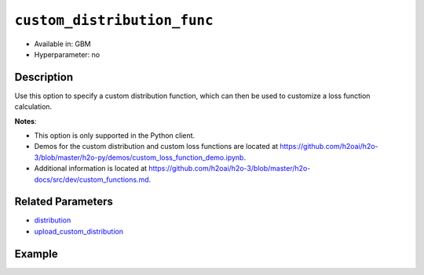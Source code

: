 .. _custom_distribution_func:

``custom_distribution_func``
----------------------------

- Available in: GBM 
- Hyperparameter: no

Description
~~~~~~~~~~~

Use this option to specify a custom distribution function, which can then be used to customize a loss function calculation.

**Notes**: 

- This option is only supported in the Python client.
- Demos for the custom distribution and custom loss functions are located at https://github.com/h2oai/h2o-3/blob/master/h2o-py/demos/custom_loss_function_demo.ipynb.
- Additional information is located at https://github.com/h2oai/h2o-3/blob/master/h2o-docs/src/dev/custom_functions.md. 

Related Parameters
~~~~~~~~~~~~~~~~~~

- `distribution <distribution.html>`__
- `upload_custom_distribution <upload_custom_distribution.html>`__

Example
~~~~~~~

.. example-code::

   .. code-block:: python

	import h2o
	from h2o.estimators.gbm import H2OGradientBoostingEstimator
 	h2o.init()
	h2o.cluster().show_status()

	# Import the airlines dataset:
	# this dataset is used to classify whether a flight will be delayed 'YES' or not "NO"
	# original data can be found at http://www.transtats.bts.gov/
	airlines= h2o.import_file("https://s3.amazonaws.com/h2o-public-test-data/smalldata/airlines/allyears2k_headers.zip")

	# convert columns to factors
	airlines["Year"] = airlines["Year"].asfactor()
	airlines["Month"] = airlines["Month"].asfactor()
	airlines["DayOfWeek"] = airlines["DayOfWeek"].asfactor()
	airlines["Cancelled"] = airlines["Cancelled"].asfactor()
	airlines['FlightNum'] = airlines['FlightNum'].asfactor()

	# set the predictor names and the response column name
	predictors = ["Origin", "Dest", "Year", "UniqueCarrier", 
	              "DayOfWeek", "Month", "Distance", "FlightNum"]
	response = "IsDepDelayed"

	# split into train and validation sets 
	train, valid = airlines.split_frame(ratios=[.8], seed=1234)

	# initialize the estimator then train the model
	airlines_gbm = H2OGradientBoostingEstimator(ntrees=3,
	                                            max_depth=5,
	                                            distribution="bernoulli",
	                                            seed=1234)

	airlines_gbm.train(x=predictors, y=response, training_frame=train, validation_frame=valid)

	# print the auc for the validation data
	print(airlines_gbm.auc(valid=True))

	# use a custom distribution now
	# create a custom Bernoulli distribution and save as custom_bernoulli.py
	# note that this references a java class java.lang.Math

	class MyBernoulli():

		def exp(self, x):
			import java.lang.Math as Math
			max_exp = 1e19
			return Math.min(max_exp, Math.exp(x))

		def link(self):
			return "logit"

		def init(self, w, o, y):
			return [w * (y - o), w]

		def gradient(self, y, f):
			return y - (1 / (1 + self.exp(-f)))

		def gamma(self, w, y, z, f):
			ff = y - z
			return [w * z, w * ff * (1 - ff)]


	# upload the custom distribution
	custom_dist_func = h2o.upload_custom_distribution(MyBernoulli,
	                                                  func_name="custom_bernoulli",
	                                                  func_file="custom_bernoulli.py")

	# train the model
	airlines_gbm_custom = H2OGradientBoostingEstimator(ntrees=3,
	                                                   max_depth=5,
	                                                   distribution="custom",
	                                                   custom_distribution_func=custom_dist_func,
	                                                   seed=1234)

	airlines_gbm_custom.train(x=predictors, y=response, 
	                          training_frame=train, validation_frame=valid)

	# print the auc for the validation data - the result should be the same
	print(airlines_gbm_custom.auc(valid=True))

	# To customize a distribution for special type of problem we recommend you to inherit from predefined classes:
	# - CustomDistributionGaussian - for regression problems
	# - CustomDistributionBernoulli - for 2-class classification problems
	# - CustomDistributionMultinomial - for n-class classification problems

	# For example if you want to apply asymmetric loss function in a classification problem, you can implement a class
	# which inherits from CustomDistributionBernoulli

	from h2o.utils.distributions import CustomDistributionBernoulli

	class MyBernoulliAsymmetric(CustomDistributionBernoulli):
		def gradient(self, y, f):
			error = y - (1 / (1 + self.exp(-f)))
			return 0.5 * error if error < 0 else 2 * error


	# Upload the custom distribution
	custom_dist_func = h2o.upload_custom_distribution(MyBernoulliAsymmetric,
	                                                  func_name="custom_bernoulli_asym",
	                                                  func_file="custom_bernoulli_asym.py")

	# Train the model
	airlines_gbm_custom_asym = H2OGradientBoostingEstimator(ntrees=3,
	                                                        max_depth=5,
	                                                        distribution="custom",
	                                                        custom_distribution_func=custom_dist_func,
	                                                        seed=1234)

	airlines_gbm_custom_asym.train(x=predictors, y=response, 
	                               training_frame=train, validation_frame=valid)
	print(airlines_gbm_custom_asym.auc(valid=True))
